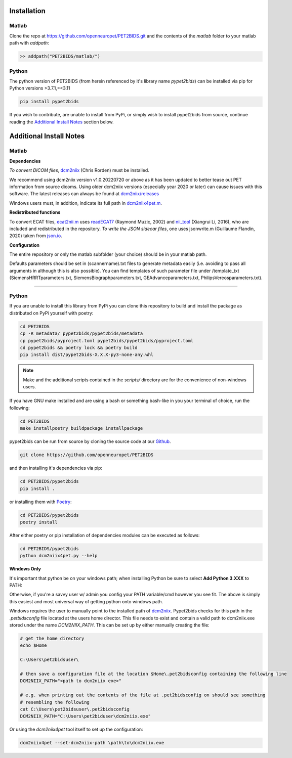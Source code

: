 .. _installation:

Installation
============

Matlab
------

Clone the repo at https://github.com/openneuropet/PET2BIDS.git and the contents of the `matlab` folder to your matlab
path with `addpath`:

.. code-block::

    >> addpath("PET2BIDS/matlab/")


.. raw:: html

    <script id="asciicast-RPxiHW6afISPmWYFBOGKWNem1" src="https://asciinema.org/a/RPxiHW6afISPmWYFBOGKWNem1.js"
    async data-autoplay="true" data-speed="1.5" data-loop="true"></script>


Python
------

The python version of PET2BIDS (from herein referenced by it's library name *pypet2bids*) can be installed
via pip for Python versions >3.7.1,=<3.11

.. code-block::

    pip install pypet2bids


.. raw:: html

    <script id="asciicast-TZJg5BglDMFM2fEEX9dSpnJEy" src="https://asciinema.org/a/TZJg5BglDMFM2fEEX9dSpnJEy.js"
    async data-autoplay="true" data-speed="1" data-loop="true"></script>

If you wish to contribute, are unable to install from PyPi, or simply wish to install pypet2bids from source, continue
reading the `Additional Install Notes`_ section below.

Additional Install Notes
========================

Matlab
------

**Dependencies**

*To convert DICOM files*,
`dcm2niix <https://www.nitrc.org/plugins/mwiki/index.php/dcm2nii:MainPage>`__ (Chris Rorden) must be installed.

We recommend using dcm2niix version v1.0.20220720 or above as it has been updated to better tease out PET information
from source dicoms. Using older dcm2niix versions (especially year 2020 or later) can cause issues with this software.
The latest releases can always be found at
`dcm2niix/releases <https://github.com/rordenlab/dcm2niix/releases/>`__

Windows users must, in addition, indicate its full path in
`dcm2niix4pet.m <https://github.com/openneuropet/PET2BIDS/blob/main/matlab/dcm2niix4pet.m#L42>`__.

**Redistributed functions**

To convert ECAT files, `ecat2nii.m <https://github.com/openneuropet/PET2BIDS/blob/main/matlab/ecat2nii.m>`_ uses
`readECAT7 <https://github.com/openneuropet/PET2BIDS/blob/main/matlab/readECAT7.m>`_ (Raymond Muzic, 2002) and
`nii_tool <https://github.com/xiangruili/dicm2nii>`_ (Xiangrui Li, 2016), who are included and redistributed in the
repository. *To write the JSON sidecar files*, one uses jsonwrite.m (Guillaume Flandin, 2020) taken from
`json.io <https://github.com/gllmflndn/JSONio>`_.

**Configuration**

The entire repository or only the matlab subfolder (your choice) should be in your matlab path.

Defaults parameters should be set in (scannername).txt files to generate metadata easily (i.e. avoiding to pass
all arguments in although this is also possible). You can find templates of such parameter file under /template_txt
(SiemensHRRTparameters.txt, SiemensBiographparameters.txt, GEAdvanceparameters.txt,  PhilipsVereosparameters.txt).

------------------------------------------------------------------------------------------------------------------------

Python
------

If you are unable to install this library from PyPi you can clone this repository to build and install the package
as distributed on PyPi yourself with poetry:

.. code-block::

    cd PET2BIDS
    cp -R metadata/ pypet2bids/pypet2bids/metadata
    cp pypet2bids/pyproject.toml pypet2bids/pypet2bids/pyproject.toml
    cd pypet2bids && poetry lock && poetry build
    pip install dist/pypet2bids-X.X.X-py3-none-any.whl

.. note::

    Make and the additional scripts contained in the `scripts/` directory are for the convenience of
    non-windows users.

If you have GNU make installed and are using a bash or something bash-like in you your terminal of choice, run the
following:

.. code-block::

    cd PET2BIDS
    make installpoetry buildpackage installpackage

.. _Github: https://github.com/openneuropet/PET2BIDS


pypet2bids can be run from source by cloning the source code at our Github_.

.. code-block::

    git clone https://github.com/openneuropet/PET2BIDS

and then installing it's dependencies via pip:

.. code-block::

    cd PET2BIDS/pypet2bids
    pip install .

or installing them with `Poetry <https://python-poetry.org/>`_:

.. code-block::

    cd PET2BIDS/pypet2bids
    poetry install

After either poetry or pip installation of dependencies modules can be executed as follows:

.. code-block::

    cd PET2BIDS/pypet2bids
    python dcm2niix4pet.py --help

**Windows Only**

It's important that python be on your windows path; when installing Python be sure to select **Add Python 3.XXX**
to PATH:

.. image:: media/check_python_path_windows_install.png

Otherwise, if you're a savvy user w/ admin you config your PATH variable/cmd however you see fit. The above is simply
this easiest and most universal way of getting python onto windows path.

Windows requires the user to manually point to the installed path of
`dcm2niix <https://github.com/rordenlab/dcm2niix>`_.
Pypet2bids checks for this path in the *.petbidsconfig* file located at the users home director. This file needs to
exist and contain a valid path to dcm2niix.exe stored under the name *DCM2NIIX_PATH*. This can be set up by either
manually creating the file:

.. code-block::

    # get the home directory
    echo $Home

    C:\Users\pet2bidsuser\

    # then save a configuration file at the location $Home\.pet2bidsconfig containing the following line
    DCM2NIIX_PATH="<path to dcm2niix exe>"

    # e.g. when printing out the contents of the file at .pet2bidsconfig on should see something
    # resembling the following
    cat C:\Users\pet2bidsuser\.pet2bidsconfig
    DCM2NIIX_PATH="C:\Users\pet2biduser\dcm2niix.exe"

Or using the *dcm2niix4pet* tool itself to set up the configuration:

.. code-block::

    dcm2niix4pet --set-dcm2niix-path \path\to\dcm2niix.exe
